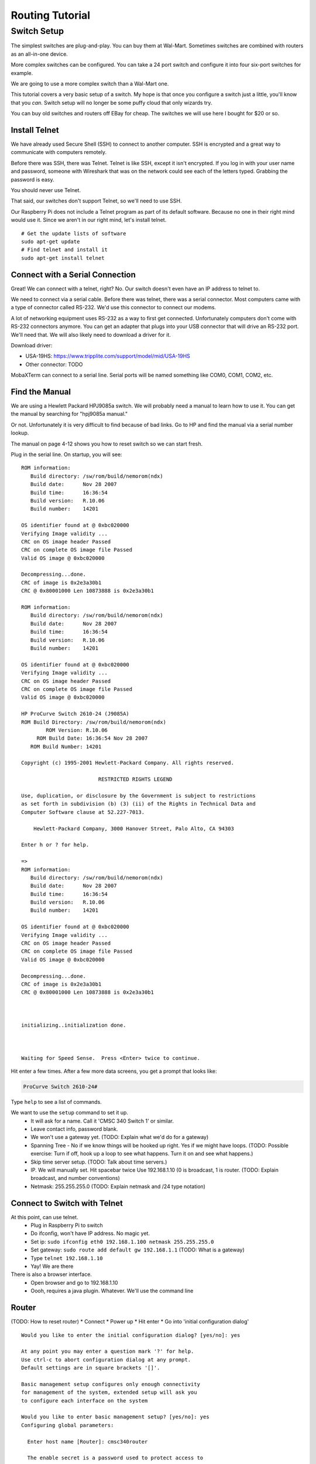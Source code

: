.. _routing-tutorial:

Routing Tutorial
================

Switch Setup
^^^^^^^^^^^^

The simplest switches are plug-and-play. You can buy them
at Wal-Mart. Sometimes switches are combined with routers
as an all-in-one device.

More complex switches can be configured. You can take a
24 port switch and configure it into four six-port switches
for example.

We are going to use a more complex switch than a Wal-Mart
one.

This tutorial covers a very basic setup of a switch.
My hope is that once you configure a switch just a little,
you'll know that you *can*. Switch setup will no
longer be some puffy cloud that only wizards try.

You can buy old switches and routers off EBay for cheap.
The switches we will use here I bought for $20 or so.

Install Telnet
--------------

We have already used Secure Shell (SSH) to connect to another computer.
SSH is encrypted and a great way to communicate with computers remotely.

Before there was SSH, there was Telnet. Telnet is like SSH, except it
isn't encrypted. If you log in with your user name and password, someone
with Wireshark that was on the network could see each of the letters
typed. Grabbing the password is easy.

You should never use Telnet.

That said, our switches don't support Telnet, so we'll need to use SSH.

Our Raspberry Pi does not include a Telnet program as part of its
default software. Because no one in their right mind would use it.
Since we aren't in our right mind, let's install telnet.

::

  # Get the update lists of software
  sudo apt-get update
  # Find telnet and install it
  sudo apt-get install telnet

Connect with a Serial Connection
--------------------------------

Great! We can connect with a telnet, right? No. Our switch doesn't
even have an IP address to telnet to.

We need to connect via a serial cable. Before there was telnet,
there was a serial connector. Most computers came with a type
of connector called RS-232. We'd use this connector to connect our
modems.

A lot of networking equipment uses RS-232 as a way to first get
connected. Unfortunately computers don't come with RS-232 connectors
anymore. You can get an adapter that plugs into your USB connector that
will drive an RS-232 port. We'll need that. We will also likely need to
download a driver for it.

Download driver:

* USA-19HS: https://www.tripplite.com/support/model/mid/USA-19HS
* Other connector: TODO

MobaXTerm can connect to a serial line. Serial ports will be named
something like COM0, COM1, COM2, etc.

Find the Manual
---------------

We are using a Hewlett Packard HPJ9085a switch. We will probably need
a manual to learn how to use it. You can get the manual by searching for
"hpj9085a manual."

Or not. Unfortunately it is very difficult to find because of bad
links. Go to HP and find the manual via a serial number lookup.

The manual on page 4-12 shows you how to reset switch so we can start fresh.

Plug in the serial line. On startup, you will see::

	ROM information:
	   Build directory: /sw/rom/build/nemorom(ndx)
	   Build date:      Nov 28 2007
	   Build time:      16:36:54
	   Build version:   R.10.06
	   Build number:    14201

	OS identifier found at @ 0xbc020000
	Verifying Image validity ...
	CRC on OS image header Passed
	CRC on complete OS image file Passed
	Valid OS image @ 0xbc020000

	Decompressing...done.
	CRC of image is 0x2e3a30b1
	CRC @ 0x80001000 Len 10873888 is 0x2e3a30b1

	ROM information:
	   Build directory: /sw/rom/build/nemorom(ndx)
	   Build date:      Nov 28 2007
	   Build time:      16:36:54
	   Build version:   R.10.06
	   Build number:    14201

	OS identifier found at @ 0xbc020000
	Verifying Image validity ...
	CRC on OS image header Passed
	CRC on complete OS image file Passed
	Valid OS image @ 0xbc020000

	HP ProCurve Switch 2610-24 (J9085A)
	ROM Build Directory: /sw/rom/build/nemorom(ndx)
	        ROM Version: R.10.06
	     ROM Build Date: 16:36:54 Nov 28 2007
	   ROM Build Number: 14201

	Copyright (c) 1995-2001 Hewlett-Packard Company. All rights reserved.

	                         RESTRICTED RIGHTS LEGEND

	Use, duplication, or disclosure by the Government is subject to restrictions
	as set forth in subdivision (b) (3) (ii) of the Rights in Technical Data and
	Computer Software clause at 52.227-7013.

	    Hewlett-Packard Company, 3000 Hanover Street, Palo Alto, CA 94303

	Enter h or ? for help.

	=>
	ROM information:
	   Build directory: /sw/rom/build/nemorom(ndx)
	   Build date:      Nov 28 2007
	   Build time:      16:36:54
	   Build version:   R.10.06
	   Build number:    14201

	OS identifier found at @ 0xbc020000
	Verifying Image validity ...
	CRC on OS image header Passed
	CRC on complete OS image file Passed
	Valid OS image @ 0xbc020000

	Decompressing...done.
	CRC of image is 0x2e3a30b1
	CRC @ 0x80001000 Len 10873888 is 0x2e3a30b1



	initializing..initialization done.



	Waiting for Speed Sense.  Press <Enter> twice to continue.


Hit enter a few times. After a few more data screens, you get a
prompt that looks like:

.. code::

  ProCurve Switch 2610-24#

Type ``help`` to see a list of commands.

We want to use the ``setup`` command to set it up.
  * It will ask for a name. Call it 'CMSC 340 Switch 1' or similar.
  * Leave contact info, password blank.
  * We won't use a gateway yet. (TODO: Explain what we'd do for a gateway)
  * Spanning Tree - No if we know things will be hooked up right. Yes
    if we might have loops. (TODO: Possible exercise: Turn if off, hook
    up a loop to see what happens. Turn it on and see what happens.)
  * Skip time server setup. (TODO: Talk about time servers.)
  * IP. We will manually set. Hit spacebar twice Use 192.168.1.10
    (0 is broadcast, 1 is router. (TODO: Explain broadcast, and number
    conventions)
  * Netmask: 255.255.255.0 (TODO: Explain netmask and /24 type notation)

Connect to Switch with Telnet
-----------------------------

At this point, can use telnet.
	* Plug in Raspberry Pi to switch
	* Do ifconfig, won't have IP address. No magic yet.
	* Set ip: ``sudo ifconfig eth0 192.168.1.100 netmask 255.255.255.0``
	* Set gateway: ``sudo route add default gw 192.168.1.1`` (TODO: What is a
	  gateway)
	* Type ``telnet 192.168.1.10``
	* Yay! We are there

There is also a browser interface.
  * Open browser and go to 192.168.1.10
  * Oooh, requires a java plugin. Whatever. We'll use the command line


Router
------

(TODO: How to reset router)
* Connect
* Power up
* Hit enter
* Go into 'initial configuration dialog'

::

	Would you like to enter the initial configuration dialog? [yes/no]: yes

	At any point you may enter a question mark '?' for help.
	Use ctrl-c to abort configuration dialog at any prompt.
	Default settings are in square brackets '[]'.

	Basic management setup configures only enough connectivity
	for management of the system, extended setup will ask you
	to configure each interface on the system

	Would you like to enter basic management setup? [yes/no]: yes
	Configuring global parameters:

	  Enter host name [Router]: cmsc340router

	  The enable secret is a password used to protect access to
	  privileged EXEC and configuration modes. This password, after
	  entered, becomes encrypted in the configuration.
	  Enter enable secret: cmsc340secret

	  The enable password is used when you do not specify an
	  enable secret password, with some older software versions, and
	  some boot images.
	  Enter enable password: cmsc340password

	  The virtual terminal password is used to protect
	  access to the router over a network interface.
	  Enter virtual terminal password: cmsc340vt
	  Configure SNMP Network Management? [yes]: no

	Current interface summary


	Any interface listed with OK? value "NO" does not have a valid configuration

	Interface                  IP-Address      OK? Method Status                Protocol
	FastEthernet0/0            unassigned      NO  unset  up                    down
	FastEthernet0/1            unassigned      NO  unset  up                    down
	Serial0/0/0                unassigned      NO  unset  down                  down

	management network from the above interface summary: FastEthernet0/0

	Configuring interface FastEthernet0/0:
	  Use the 100 Base-TX (RJ-45) connector? [yes]:
	  Operate in full-duplex mode? [no]: yes
	  Configure IP on this interface? [yes]:
	    IP address for this interface: 192.168.1.1
	    Subnet mask for this interface [255.255.255.0] :
	    Class C network is 192.168.1.0, 24 subnet bits; mask is /24

	The following configuration command script was created:

	hostname cmsc340router
	enable secret 5 $1$7wzp$GmYsBze2WVxkuoaOvbAuP0
	enable password cmsc340password
	line vty 0 4
	password cmsc340vt
	no snmp-server
	!
	no ip routing

	!
	interface FastEthernet0/0
	no shutdown
	media-type 100BaseX
	full-duplex
	ip address 192.168.1.1 255.255.255.0
	no mop enabled
	!
	interface FastEthernet0/1
	shutdown
	no ip address
	!
	interface Serial0/0/0
	shutdown
	no ip address
	!
	end


	[0] Go to the IOS command prompt without saving this config.
	[1] Return back to the setup without saving this config.
	[2] Save this configuration to nvram and exit.

	Enter your selection [2]:

	Building configuration...
	Use the enabled mode 'configure' command to modify this configuration.


	Press RETURN to get started!


	*Sep 17 19:11:28.055: SERVICE_MODULE(Serial0/0/0): self test finished: Passed
	*Sep 17 19:11:45.007: %VPN_HW-6-INFO_LOC: Crypto engine: aim 0  State changed to: Initialized
	*Sep 17 19:11:45.011: %VPN_HW-6-INFO_LOC: Crypto engine: aim 0  State changed to: Enabled sslinit fn

	*Sep 17 19:11:48.371: %VPN_HW-6-INFO_LOC: Crypto engine: onboard 0  State changed to: Initialized
	*Sep 17 19:11:48.371: %VPN_HW-6-INFO_LOC: Crypto engine: onboard 0  State changed to: Disabled
	*Sep 17 19:11:49.071: %LINEPROTO-5-UPDOWN: Line protocol on Interface VoIP-Null0, changed state to up
	*Sep 17 19:11:49.071: %LINK-3-UPDOWN: Interface Serial0/0/0, changed state to down
	*Sep 17 19:11:50.071: %LINEPROTO-5-UPDOWN: Line protocol on Interface Serial0/0/0, changed state to down
	*Sep 17 19:11:50.607: %LINEPROTO-5-UPDOWN: Line protocol on Interface FastEthernet0/1, changed state to down
	*Sep 17 19:11:50.607: %LINEPROTO-5-UPDOWN: Line protocol on Interface FastEthernet0/0, changed state to down
	*Sep 17 19:20:38.795: %LINK-5-CHANGED: Interface Serial0/0/0, changed state to administratively down
	*Sep 17 19:20:39.007: %LINK-5-CHANGED: Interface FastEthernet0/1, changed state to administratively down
	*Sep 17 19:20:43.643: %SYS-5-RESTART: System restarted --
	Cisco IOS Software, 1841 Software (C1841-ADVIPSERVICESK9-M), Version 12.4(3d), RELEASE SOFTWARE (fc3)
	Technical Support: http://www.cisco.com/techsupport
	Copyright (c) 1986-2006 by Cisco Systems, Inc.
	Compiled Tue 18-Apr-06 19:10 by alnguyen
	*Sep 17 19:20:43.647: %SNMP-5-COLDSTART: SNMP agent on host cmsc340router is undergoing a cold start
	cmsc340router>






Enter a secret 'cmsc340secret' - Enables configuration
Enter a password 'cmsc340password' - Enables monitoring
Enter virtual terminal password - 'cmsc340vt' for hooking up via network

Now type:
``help``

Then type:

``?``

then type:

``show ?``

To be able to do make configuration changes,
let's get into a higher mode. Type::

  enable

Then use our password ``cmsc340enable``.

You should have a # for a prompt to show privilege elevation.

Now type ``show ?`` and see all the cool new commands that we have.

Type ``show version`` See ROM, uptime, etc.

Type ``show interface`` See interface details.

Wait! I see that the ``line protocol is down``. Let's fix that.

Plug into 0/0 plug into switch. You should see messages on the
See if it gives you messages.

Type ``show interface`` to see ``line protocol is up``

We want to set up the other interface.
Type ``configure`` and get::

	cmsc340router#configure
	Configuring from terminal, memory, or network [terminal]? t
	Enter configuration commands, one per line.  End with CNTL/Z.

Now we want to select our second card::

	cmsc340router(config)#interface FastEthernet0/1

See the commands available::

	cmsc340router(config-if)#?
	Interface configuration commands:
	[etc]

I did a Google search and found the syntax for the command
to set the IP address here:

http://www.cisco.com/c/en/us/td/docs/ios/12_2/ip/configuration/guide/fipr_c/1cfipadr.html#wp1000918

Most computers give you a "Syntax error" when you type something wrong.
Cisco routers assume you typed in a machine name, and tries to telnet
to it. Along with a really long pause while it tries.

Now to set the IP of that second card::

	cmsc340router(config-if)#ip address 192.168.2.1 255.255.255.0

Turn on routing. This is supposed to be on by default, but that didn't happen for me::

	cmsc340router(config-if)#ip routing

Make the card 'active'::

    cmsc340router(config-if)#no shut

Exit::

	cmsc340router(config-if)#exit
	cmsc340router(config)#exit
	cmsc340router#

Now type ``show interface`` and see our second card is configured.



Save Changes
------------
After you are done, you need to save your changes::

	cmsc340router#copy running config
	Destination filename [config]? cmsc340
	%Warning:There is a file already existing with this name
	Do you want to over write? [confirm]

	872 bytes copied in 1.204 secs (724 bytes/sec)
	cmsc340router#


(TODO: http://www.informit.com/library/content.aspx?b=CCNP_Studies_Switching&seqNum=47)

Port Based VLAN
---------------

Telnet to router.

Type ``show vlan``. No VLAN yet.

Get into configuration mode with ``configuration``.

Create a new vlan with ``vlan 13``. Or whatever number. Prompt changes to let
you know what VLAN you are configuring.

Assign ports 1-5 to VLAN 13. ``untagged 1-5``. We won't really tag the
outgoing packets. We will just do it internally. This says 'no tags.'

Type ``exit`` to get out of VLAN 13 config. Type ``exit`` to get out VLAN
config. Type ``show vlan`` and see our new vlan. Type ``show running`` (``sh
ru`` for short) to see the details. Including what ports are part of the VLAN.



